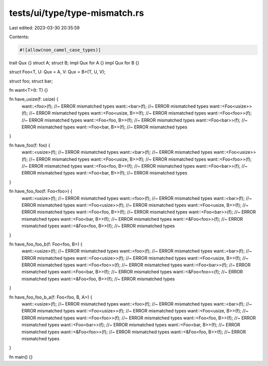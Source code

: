 tests/ui/type/type-mismatch.rs
==============================

Last edited: 2023-03-30 20:35:59

Contents:

.. code-block:: rs

    #![allow(non_camel_case_types)]

trait Qux {}
struct A;
struct B;
impl Qux for A {}
impl Qux for B {}

struct Foo<T, U: Qux = A, V: Qux = B>(T, U, V);

struct foo;
struct bar;

fn want<T>(t: T) {}

fn have_usize(f: usize) {
    want::<foo>(f); //~ ERROR mismatched types
    want::<bar>(f); //~ ERROR mismatched types
    want::<Foo<usize>>(f); //~ ERROR mismatched types
    want::<Foo<usize, B>>(f); //~ ERROR mismatched types
    want::<Foo<foo>>(f); //~ ERROR mismatched types
    want::<Foo<foo, B>>(f); //~ ERROR mismatched types
    want::<Foo<bar>>(f); //~ ERROR mismatched types
    want::<Foo<bar, B>>(f); //~ ERROR mismatched types
}

fn have_foo(f: foo) {
    want::<usize>(f); //~ ERROR mismatched types
    want::<bar>(f); //~ ERROR mismatched types
    want::<Foo<usize>>(f); //~ ERROR mismatched types
    want::<Foo<usize, B>>(f); //~ ERROR mismatched types
    want::<Foo<foo>>(f); //~ ERROR mismatched types
    want::<Foo<foo, B>>(f); //~ ERROR mismatched types
    want::<Foo<bar>>(f); //~ ERROR mismatched types
    want::<Foo<bar, B>>(f); //~ ERROR mismatched types
}

fn have_foo_foo(f: Foo<foo>) {
    want::<usize>(f); //~ ERROR mismatched types
    want::<foo>(f); //~ ERROR mismatched types
    want::<bar>(f); //~ ERROR mismatched types
    want::<Foo<usize>>(f); //~ ERROR mismatched types
    want::<Foo<usize, B>>(f); //~ ERROR mismatched types
    want::<Foo<foo, B>>(f); //~ ERROR mismatched types
    want::<Foo<bar>>(f); //~ ERROR mismatched types
    want::<Foo<bar, B>>(f); //~ ERROR mismatched types
    want::<&Foo<foo>>(f); //~ ERROR mismatched types
    want::<&Foo<foo, B>>(f); //~ ERROR mismatched types
}

fn have_foo_foo_b(f: Foo<foo, B>) {
    want::<usize>(f); //~ ERROR mismatched types
    want::<foo>(f); //~ ERROR mismatched types
    want::<bar>(f); //~ ERROR mismatched types
    want::<Foo<usize>>(f); //~ ERROR mismatched types
    want::<Foo<usize, B>>(f); //~ ERROR mismatched types
    want::<Foo<foo>>(f); //~ ERROR mismatched types
    want::<Foo<bar>>(f); //~ ERROR mismatched types
    want::<Foo<bar, B>>(f); //~ ERROR mismatched types
    want::<&Foo<foo>>(f); //~ ERROR mismatched types
    want::<&Foo<foo, B>>(f); //~ ERROR mismatched types
}

fn have_foo_foo_b_a(f: Foo<foo, B, A>) {
    want::<usize>(f); //~ ERROR mismatched types
    want::<foo>(f); //~ ERROR mismatched types
    want::<bar>(f); //~ ERROR mismatched types
    want::<Foo<usize>>(f); //~ ERROR mismatched types
    want::<Foo<usize, B>>(f); //~ ERROR mismatched types
    want::<Foo<foo>>(f); //~ ERROR mismatched types
    want::<Foo<foo, B>>(f); //~ ERROR mismatched types
    want::<Foo<bar>>(f); //~ ERROR mismatched types
    want::<Foo<bar, B>>(f); //~ ERROR mismatched types
    want::<&Foo<foo>>(f); //~ ERROR mismatched types
    want::<&Foo<foo, B>>(f); //~ ERROR mismatched types
}

fn main() {}


